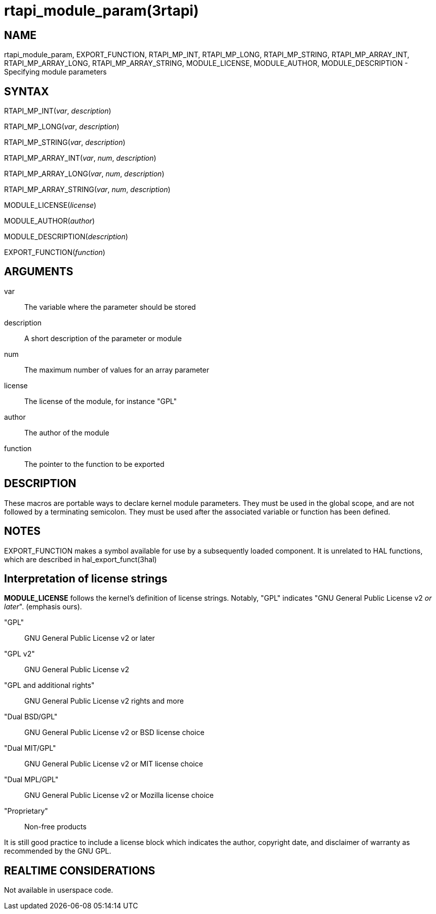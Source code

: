 :manvolnum: 3

= rtapi_module_param(3rtapi)

== NAME

rtapi_module_param, EXPORT_FUNCTION, RTAPI_MP_INT, RTAPI_MP_LONG,
RTAPI_MP_STRING, RTAPI_MP_ARRAY_INT, RTAPI_MP_ARRAY_LONG,
RTAPI_MP_ARRAY_STRING, MODULE_LICENSE, MODULE_AUTHOR,
MODULE_DESCRIPTION - Specifying module parameters

== SYNTAX

RTAPI_MP_INT(_var_, _description_)

RTAPI_MP_LONG(_var_, _description_)

RTAPI_MP_STRING(_var_, _description_)

RTAPI_MP_ARRAY_INT(_var_, _num_, _description_)

RTAPI_MP_ARRAY_LONG(_var_, _num_, _description_)

RTAPI_MP_ARRAY_STRING(_var_, _num_, _description_)

MODULE_LICENSE(_license_)

MODULE_AUTHOR(_author_)

MODULE_DESCRIPTION(_description_)

EXPORT_FUNCTION(_function_)

== ARGUMENTS

var::
  The variable where the parameter should be stored
description::
  A short description of the parameter or module
num::
  The maximum number of values for an array parameter
license::
  The license of the module, for instance "GPL"
author::
  The author of the module
function::
  The pointer to the function to be exported

== DESCRIPTION

These macros are portable ways to declare kernel module parameters. They
must be used in the global scope, and are not followed by a terminating
semicolon. They must be used after the associated variable or function
has been defined.

== NOTES

EXPORT_FUNCTION makes a symbol available for use by a subsequently
loaded component. It is unrelated to HAL functions, which are described
in hal_export_funct(3hal)

== Interpretation of license strings

*MODULE_LICENSE* follows the kernel's definition of license strings.
Notably, "GPL" indicates "GNU General Public License v2 _or later_".
(emphasis ours).

"GPL"::
  GNU General Public License v2 or later
"GPL v2"::
  GNU General Public License v2
"GPL and additional rights"::
  GNU General Public License v2 rights and more
"Dual BSD/GPL"::
  GNU General Public License v2 or BSD license choice
"Dual MIT/GPL"::
  GNU General Public License v2 or MIT license choice
"Dual MPL/GPL"::
  GNU General Public License v2 or Mozilla license choice
"Proprietary"::
  Non-free products

It is still good practice to include a license block which indicates the
author, copyright date, and disclaimer of warranty as recommended by the
GNU GPL.

== REALTIME CONSIDERATIONS

Not available in userspace code.

